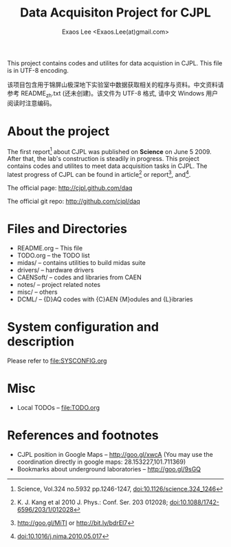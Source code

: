 #+ -*- mode: org; coding: utf-8;
#+TITLE: Data Acquisiton Project for CJPL
#+AUTHOR: Exaos Lee <Exaos.Lee(at)gmail.com>
#+FILETAGS: :4job:CJPL:DAQ:
#+TAGS: NTOF THU NKU TEXONO
#+TAGS: code c cpp python shell gui
#+TAGS: root vme camac hv det
#+OPTIONS: toc:2
This project contains codes and utilites for data acquistion in CJPL. This file
is in UTF-8 encoding.

该项目包含用于锦屏山极深地下实验室中数据获取相关的程序与资料。中文资料请参考
README_zh.txt (还未创建)。该文件为 UTF-8 格式, 请中文 Windows 用户阅读时注意编码。

* About the project

  The first report[fn:1] about CJPL was published on *Science* on June
  5 2009. After that, the lab's construction is steadily in progress. This
  project contains codes and utilites to meet data acquisition tasks in
  CJPL. The latest progress of CJPL can be found in article[fn:4] or
  report[fn:2], and[fn:3].

  The official page: http://cjpl.github.com/daq

  The official git repo: http://github.com/cjpl/daq

* Files and Directories

  + README.org -- This file
  + TODO.org   -- the TODO list
  + midas/     -- contains utilities to build midas suite
  + drivers/   -- hardware drivers
  + CAENSoft/  -- codes and libraries from CAEN
  + notes/     -- project related notes
  + misc/      -- others
  + DCML/      -- {D}AQ codes with {C}AEN {M}odules and {L}ibraries

* System configuration and description
  Please refer to file:SYSCONFIG.org

* Misc
  + Local TODOs -- file:TODO.org

* References and footnotes

  + CJPL position in Google Maps -- http://goo.gl/xwcA (You may use the
    coordination directly in google maps: 28.153227,101.711369)
  + Bookmarks about underground laboratories -- http://goo.gl/9sGQ

[fn:1] Science, Vol.324 no.5932 pp.1246-1247, doi:10.1126/science.324_1246

[fn:2] http://goo.gl/MiTI or http://bit.ly/bdrEl7

[fn:3] doi:10.1016/j.nima.2010.05.017

[fn:4] K. J. Kang et al 2010 J. Phys.: Conf. Ser. 203 012028;
doi:10.1088/1742-6596/203/1/012028

